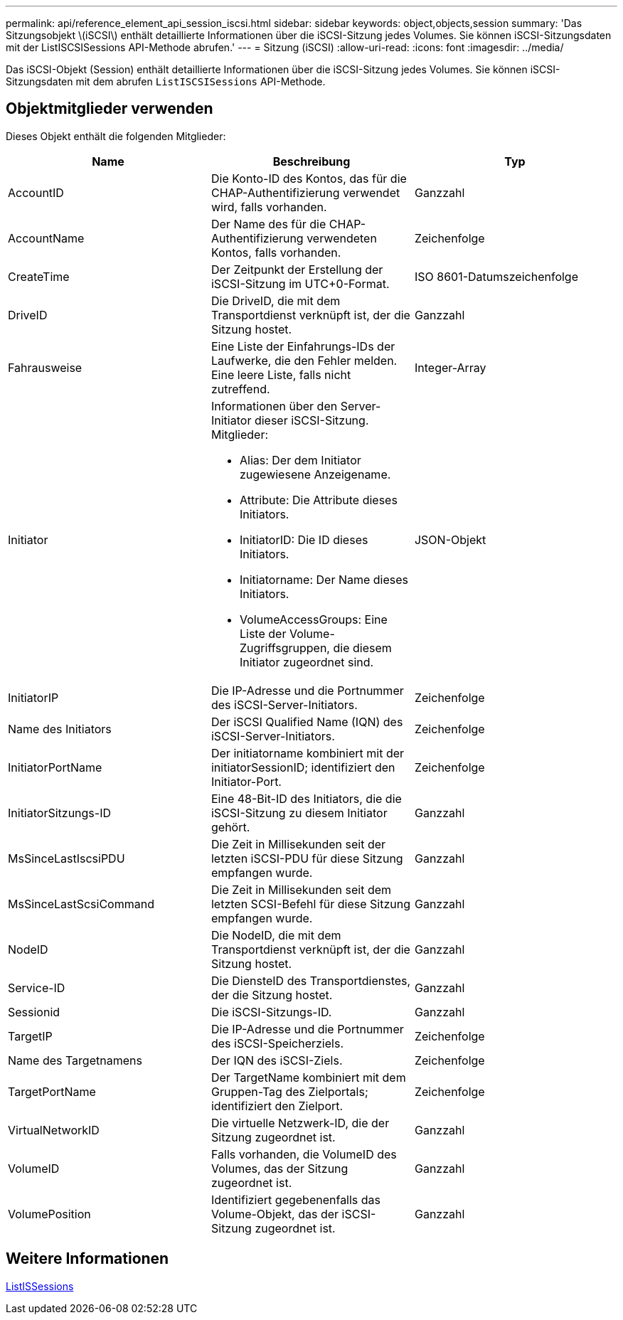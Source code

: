 ---
permalink: api/reference_element_api_session_iscsi.html 
sidebar: sidebar 
keywords: object,objects,session 
summary: 'Das Sitzungsobjekt \(iSCSI\) enthält detaillierte Informationen über die iSCSI-Sitzung jedes Volumes. Sie können iSCSI-Sitzungsdaten mit der ListISCSISessions API-Methode abrufen.' 
---
= Sitzung (iSCSI)
:allow-uri-read: 
:icons: font
:imagesdir: ../media/


[role="lead"]
Das iSCSI-Objekt (Session) enthält detaillierte Informationen über die iSCSI-Sitzung jedes Volumes. Sie können iSCSI-Sitzungsdaten mit dem abrufen `ListISCSISessions` API-Methode.



== Objektmitglieder verwenden

Dieses Objekt enthält die folgenden Mitglieder:

|===
| Name | Beschreibung | Typ 


 a| 
AccountID
 a| 
Die Konto-ID des Kontos, das für die CHAP-Authentifizierung verwendet wird, falls vorhanden.
 a| 
Ganzzahl



 a| 
AccountName
 a| 
Der Name des für die CHAP-Authentifizierung verwendeten Kontos, falls vorhanden.
 a| 
Zeichenfolge



 a| 
CreateTime
 a| 
Der Zeitpunkt der Erstellung der iSCSI-Sitzung im UTC+0-Format.
 a| 
ISO 8601-Datumszeichenfolge



 a| 
DriveID
 a| 
Die DriveID, die mit dem Transportdienst verknüpft ist, der die Sitzung hostet.
 a| 
Ganzzahl



 a| 
Fahrausweise
 a| 
Eine Liste der Einfahrungs-IDs der Laufwerke, die den Fehler melden. Eine leere Liste, falls nicht zutreffend.
 a| 
Integer-Array



 a| 
Initiator
 a| 
Informationen über den Server-Initiator dieser iSCSI-Sitzung. Mitglieder:

* Alias: Der dem Initiator zugewiesene Anzeigename.
* Attribute: Die Attribute dieses Initiators.
* InitiatorID: Die ID dieses Initiators.
* Initiatorname: Der Name dieses Initiators.
* VolumeAccessGroups: Eine Liste der Volume-Zugriffsgruppen, die diesem Initiator zugeordnet sind.

 a| 
JSON-Objekt



 a| 
InitiatorIP
 a| 
Die IP-Adresse und die Portnummer des iSCSI-Server-Initiators.
 a| 
Zeichenfolge



 a| 
Name des Initiators
 a| 
Der iSCSI Qualified Name (IQN) des iSCSI-Server-Initiators.
 a| 
Zeichenfolge



 a| 
InitiatorPortName
 a| 
Der initiatorname kombiniert mit der initiatorSessionID; identifiziert den Initiator-Port.
 a| 
Zeichenfolge



 a| 
InitiatorSitzungs-ID
 a| 
Eine 48-Bit-ID des Initiators, die die iSCSI-Sitzung zu diesem Initiator gehört.
 a| 
Ganzzahl



 a| 
MsSinceLastIscsiPDU
 a| 
Die Zeit in Millisekunden seit der letzten iSCSI-PDU für diese Sitzung empfangen wurde.
 a| 
Ganzzahl



 a| 
MsSinceLastScsiCommand
 a| 
Die Zeit in Millisekunden seit dem letzten SCSI-Befehl für diese Sitzung empfangen wurde.
 a| 
Ganzzahl



 a| 
NodeID
 a| 
Die NodeID, die mit dem Transportdienst verknüpft ist, der die Sitzung hostet.
 a| 
Ganzzahl



 a| 
Service-ID
 a| 
Die DiensteID des Transportdienstes, der die Sitzung hostet.
 a| 
Ganzzahl



 a| 
Sessionid
 a| 
Die iSCSI-Sitzungs-ID.
 a| 
Ganzzahl



 a| 
TargetIP
 a| 
Die IP-Adresse und die Portnummer des iSCSI-Speicherziels.
 a| 
Zeichenfolge



 a| 
Name des Targetnamens
 a| 
Der IQN des iSCSI-Ziels.
 a| 
Zeichenfolge



 a| 
TargetPortName
 a| 
Der TargetName kombiniert mit dem Gruppen-Tag des Zielportals; identifiziert den Zielport.
 a| 
Zeichenfolge



 a| 
VirtualNetworkID
 a| 
Die virtuelle Netzwerk-ID, die der Sitzung zugeordnet ist.
 a| 
Ganzzahl



 a| 
VolumeID
 a| 
Falls vorhanden, die VolumeID des Volumes, das der Sitzung zugeordnet ist.
 a| 
Ganzzahl



 a| 
VolumePosition
 a| 
Identifiziert gegebenenfalls das Volume-Objekt, das der iSCSI-Sitzung zugeordnet ist.
 a| 
Ganzzahl

|===


== Weitere Informationen

xref:reference_element_api_listiscsisessions.adoc[ListISSessions]
